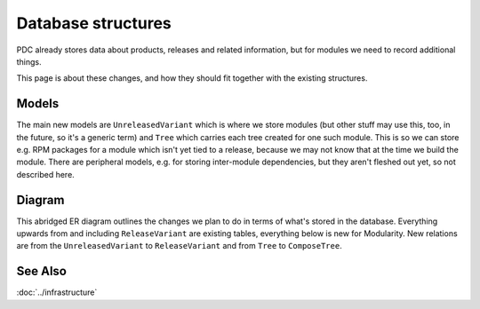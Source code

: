 Database structures
==================================

PDC already stores data about products, releases and related
information, but for modules we need to record additional things.

This page is about these changes, and how they should fit together with
the existing structures.

Models
------

The main new models are ``UnreleasedVariant`` which is where we store
modules (but other stuff may use this, too, in the future, so it's a
generic term) and ``Tree`` which carries each tree created for one such
module. This is so we can store e.g. RPM packages for a module which
isn't yet tied to a release, because we may not know that at the time we
build the module. There are peripheral models, e.g. for storing
inter-module dependencies, but they aren't fleshed out yet, so not
described here.

Diagram
-------

This abridged ER diagram outlines the changes we plan to do in terms of
what's stored in the database. Everything upwards from and including
``ReleaseVariant`` are existing tables, everything below is new for
Modularity. New relations are from the ``UnreleasedVariant`` to
``ReleaseVariant`` and from ``Tree`` to ``ComposeTree``.

.. figure:: Modularity-Architecture-PDC-Compose-Release-Trees-ER.png
   :alt: Modularity-Architecture-PDC-Compose-Release-Trees-ER.png


See Also
--------

:doc:`../infrastructure`
